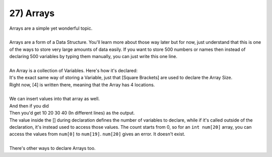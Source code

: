 .. _s1-pf-t27:

27) Arrays
----------

| Arrays are a simple yet wonderful topic.
|
| Arrays are a form of a Data Structure. You'll learn more about those way later but for now, just understand that this is one of the ways to store very large amounts of data easily. If you want to store 500 numbers or names then instead of declaring 500 variables by typing them manually, you can just write this one line.
|
| An Array is a collection of Variables. Here's how it's declared:

.. code-block:: c++
   :linenos:

	int numbers[4];

| It's the exact same way of storing a Variable, just that [Square Brackets] are used to declare the Array Size.
| Right now, [4] is written there, meaning that the Array has 4 locations.
|
| We can insert values into that array as well.

.. code-block:: c++
   :linenos:

	int numbers[4];
	numbers[4] = {10, 20, 30, 40};

| And then if you did

.. code-block:: c++
   :linenos:

	cout << numbers[0] << endl;
	cout << numbers[1] << endl;
	cout << numbers[2] << endl;
	cout << numbers[3] << endl;

| Then you'd get 10 20 30 40 (In different lines) as the output.
| The value inside the [] during declaration defines the number of variables to declare, while if it's called outside of the declaration, it's instead used to access those values. The count starts from 0, so for an ``int num[20]`` array, you can access the values from ``num[0]`` to ``num[19]``. ``num[20]`` gives an error. It doesn't exist.
|
| There's other ways to declare Arrays too.

.. code-block:: c++
   :linenos:

	int marks[5] = {10, 20, 30, 40, 50};// 10 20 30 40 50
	int marks[] = {10, 20, 30, 40, 50}; // 10 20 30 40 50
	int marks[] = {10, 20, 30};         // 10 20 30
	int marks[5] = {10, 20, 30};        // 10 20 30 0 0
	int marks[5] = {10};        		// 10 0 0 0 0
	int marks[10] = {};					// All zero's
	int marks[10];						// All Garbage Values
	
	int a;
	int marks[10];
	cin >> a; // This is fine
	cin >> marks; // This is NOT fine
	cin >> marks[1]; // This is fine
	cin >> marks[0]; // This is fine
	cin >> marks[10];// This is NOT fine
	cin >> marks[-1];// You experiment with this